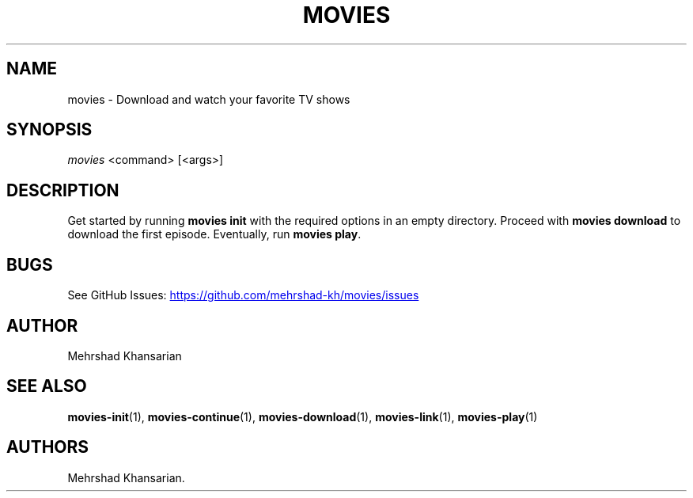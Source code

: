 .\" Automatically generated by Pandoc 3.1.12.2
.\"
.TH "MOVIES" "1" "2582\-10\-22" "movies 0.1" ""
.SH NAME
movies \- Download and watch your favorite TV shows
.SH SYNOPSIS
\f[I]movies\f[R] <command> [<args>]
.SH DESCRIPTION
Get started by running \f[B]movies init\f[R] with the required options
in an empty directory.
Proceed with \f[B]movies download\f[R] to download the first episode.
Eventually, run \f[B]movies play\f[R].
.SH BUGS
See GitHub Issues: \c
.UR https://github.com/mehrshad-kh/movies/issues
.UE \c
.SH AUTHOR
Mehrshad Khansarian
.SH SEE ALSO
\f[B]movies\-init\f[R](1), \f[B]movies\-continue\f[R](1),
\f[B]movies\-download\f[R](1), \f[B]movies\-link\f[R](1),
\f[B]movies\-play\f[R](1)
.SH AUTHORS
Mehrshad Khansarian.
